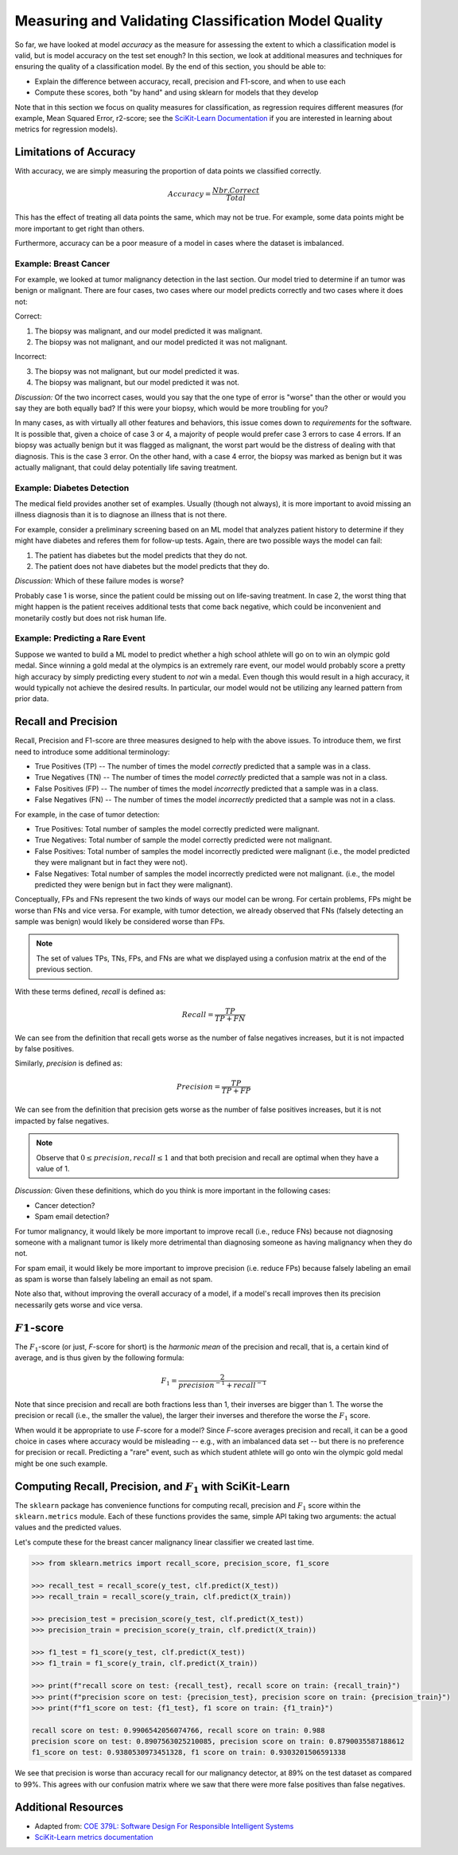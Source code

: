Measuring and Validating Classification Model Quality 
=====================================================

So far, we have looked at model *accuracy* as the measure for assessing the extent to which a
classification model is valid, but is model accuracy on the test set enough? In this section, we
look at additional measures and techniques for ensuring the quality of a classification model. By
the end of this section, you should be able to:

* Explain the difference between accuracy, recall, precision and F1-score, and when to use each
* Compute these scores, both "by hand" and using sklearn for models that they develop

Note that in this section we focus on quality measures for classification, as regression requires 
different measures (for example, Mean Squared Error, r2-score; see the
`SciKit-Learn Documentation <https://scikit-learn.org/stable/modules/model_evaluation.html#regression-metrics>`_
if you are interested in learning about metrics for regression models). 


Limitations of Accuracy
-----------------------

With accuracy, we are simply measuring the proportion of data points we classified correctly. 

.. math:: 

    Accuracy = \frac{Nbr. Correct}{Total}

This has the effect of treating all data points the same, which may not be true. For example, some
data points might be more important to get right than others. 

Furthermore, accuracy can be a poor measure of a model in cases where the dataset is imbalanced. 


Example: Breast Cancer
^^^^^^^^^^^^^^^^^^^^^^

For example, we looked at tumor malignancy detection in the last section. Our model tried to
determine if an tumor was benign or malignant. There are four cases, two cases where our model
predicts correctly and two cases where it does not: 

Correct: 

1. The biopsy was malignant, and our model predicted it was malignant. 
2. The biopsy was not malignant, and our model predicted it was not malignant. 

Incorrect:

3. The biopsy was not malignant, but our model predicted it was. 
4. The biopsy was malignant, but our model predicted it was not. 

*Discussion:* Of the two incorrect cases, would you say that the one type of error is "worse" than
the other or would you say they are both equally bad? If this were your biopsy, which would be more
troubling for you? 

In many cases, as with virtually all other features and behaviors, this issue comes down to
*requirements* for the software. It is possible that, given a choice of case 3 or 4, a majority of
people would prefer case 3 errors to case 4 errors. If an biopsy was actually benign but it was
flagged as malignant, the worst part would be the distress of dealing with that diagnosis. This is
the case 3 error. On the other hand, with a case 4 error, the biopsy was marked as benign but it was
actually malignant, that could delay potentially life saving treatment.


Example: Diabetes Detection
^^^^^^^^^^^^^^^^^^^^^^^^^^^

The medical field provides another set of examples. Usually (though not always), it is more
important to avoid missing an illness diagnosis than it is to diagnose an illness that is not there. 

For example, consider a preliminary screening based on an ML model that analyzes patient history to
determine if they might have diabetes and referes them for follow-up tests. Again, there are two
possible ways the model can fail:

1. The patient has diabetes but the model predicts that they do not. 
2. The patient does not have diabetes but the model predicts that they do. 

*Discussion:* Which of these failure modes is worse? 

Probably case 1 is worse, since the patient could be missing out on life-saving treatment. In case
2, the worst thing that might happen is the patient receives additional tests that come back
negative, which could be inconvenient and monetarily costly but does not risk human life.


Example: Predicting a Rare Event
^^^^^^^^^^^^^^^^^^^^^^^^^^^^^^^^

Suppose we wanted to build a ML model to predict whether a high school athlete will go on to win 
an olympic gold medal. Since winning a gold medal at the olympics is an extremely rare event, our 
model would probably score a pretty high accuracy by simply predicting every student to *not* win 
a medal. Even though this would result in a high accuracy, it would typically not achieve the 
desired results. In particular, our model would not be utilizing any learned pattern from prior 
data. 


Recall and Precision
--------------------

Recall, Precision and F1-score are three measures designed to help with the above issues. 
To introduce them, we first need to introduce some additional terminology:

* True Positives (TP) -- The number of times the model *correctly* predicted that a sample was 
  in a class. 
* True Negatives (TN) -- The number of times the model *correctly* predicted that a sample was not 
  in a class. 
* False Positives (FP) -- The number of times the model *incorrectly* predicted that a sample was 
  in a class. 
* False Negatives (FN) -- The number of times the model *incorrectly* predicted that a sample was 
  not in a class. 

For example, in the case of tumor detection: 

* True Positives: Total number of samples the model correctly predicted were malignant. 
* True Negatives: Total number of sample the model correctly predicted were not malignant. 
* False Positives: Total number of samples the model incorrectly predicted were malignant (i.e., 
  the model predicted they were malignant but in fact they were not).  
* False Negatives: Total number of samples the model incorrectly predicted were not malignant.
  (i.e., the model predicted they were benign but in fact they were malignant).

Conceptually, FPs and FNs represent the two kinds of ways our model can be wrong. For certain
problems, FPs might be worse than FNs and vice versa. For example, with tumor detection, we already
observed that FNs (falsely detecting an sample was benign) would likely be considered worse than
FPs. 

.. note:: 

   The set of values TPs, TNs, FPs, and FNs are what we displayed using a confusion matrix at the
   end of the previous section. 

With these terms defined, *recall* is defined as:

.. math:: 

    Recall = \frac{TP}{TP+FN}

We can see from the definition that recall gets worse as the number of false negatives increases, 
but it is not impacted by false positives.

Similarly, *precision* is defined as:

.. math:: 

    Precision = \frac{TP}{TP+FP}

We can see from the definition that precision gets worse as the number of false positives increases, 
but it is not impacted by false negatives.

.. note:: 

    Observe that :math:`0 \leq precision, recall \leq 1` and that both precision and recall 
    are optimal when they have a value of 1. 

*Discussion:* Given these definitions, which do you think is more important in the following cases:

* Cancer detection?
* Spam email detection? 

For tumor malignancy, it would likely be more important to improve recall (i.e., reduce FNs) because 
not diagnosing someone with a malignant tumor is likely more detrimental than diagnosing someone as
having malignancy when they do not. 

For spam email, it would likely be more important to improve precision (i.e. reduce FPs) because
falsely labeling an email as spam is worse than falsely labeling an email as not spam.

Note also that, without improving the overall accuracy of a model, if a model's recall improves then
its precision necessarily gets worse and vice versa. 


:math:`F1`-score
----------------

The :math:`F_1`-score (or just, *F*-score for short) is the *harmonic mean* of the precision and
recall, that is, a certain kind of average, and is thus given by the following formula: 

.. math:: 

    F_1 = \frac{2}{precision^{-1} + recall^{-1}}

Note that since precision and recall are both fractions less than 1, their inverses are bigger than
1. The worse the precision or recall (i.e., the smaller the value), the larger their inverses and
therefore the worse the :math:`F_1` score. 

When would it be appropriate to use *F*-score for a model? Since *F*-score averages precision and 
recall, it can be a good choice in cases where accuracy would be misleading -- e.g., with an
imbalanced data set -- but there is no preference for precision or recall. Predicting a "rare"
event, such as which student athlete will go onto win the olympic gold medal might be one such
example. 


Computing Recall, Precision, and :math:`F_1` with SciKit-Learn
--------------------------------------------------------------

The ``sklearn`` package has convenience functions for computing recall, precision and :math:`F_1`
score within the ``sklearn.metrics`` module. Each of these functions provides the same, simple API
taking two arguments: the actual values and the predicted values. 

Let's compute these for the breast cancer malignancy linear classifier we created last time. 

.. code-block:: python3 

    >>> from sklearn.metrics import recall_score, precision_score, f1_score

    >>> recall_test = recall_score(y_test, clf.predict(X_test))
    >>> recall_train = recall_score(y_train, clf.predict(X_train))

    >>> precision_test = precision_score(y_test, clf.predict(X_test))
    >>> precision_train = precision_score(y_train, clf.predict(X_train))

    >>> f1_test = f1_score(y_test, clf.predict(X_test))
    >>> f1_train = f1_score(y_train, clf.predict(X_train))

    >>> print(f"recall score on test: {recall_test}, recall score on train: {recall_train}")
    >>> print(f"precision score on test: {precision_test}, precision score on train: {precision_train}")
    >>> print(f"f1_score on test: {f1_test}, f1 score on train: {f1_train}")

    recall score on test: 0.9906542056074766, recall score on train: 0.988
    precision score on test: 0.8907563025210085, precision score on train: 0.8790035587188612
    f1_score on test: 0.9380530973451328, f1 score on train: 0.9303201506591338

We see that precision is worse than accuracy recall for our malignancy detector, at 89% on the 
test dataset as compared to 99%. This agrees with our confusion matrix where we saw that 
there were more false positives than false negatives.


Additional Resources
--------------------

* Adapted from: 
  `COE 379L: Software Design For Responsible Intelligent Systems <https://coe-379l-sp24.readthedocs.io/en/latest/index.html>`_
* `SciKit-Learn metrics documentation <https://scikit-learn.org/stable/modules/model_evaluation.html>`_
